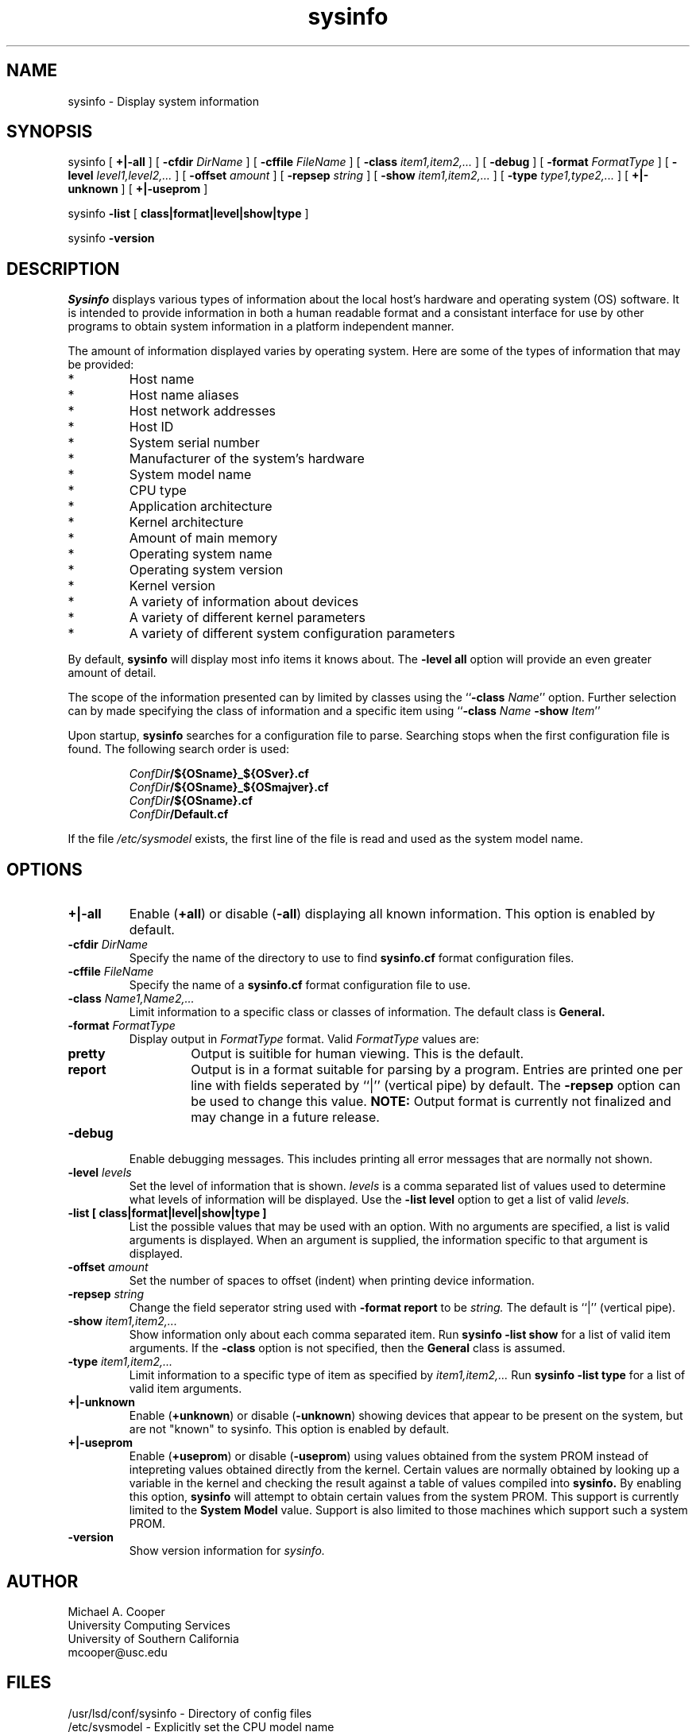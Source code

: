 .\"
.\" Copyright (c) 1992-1994 Michael A. Cooper.
.\" This software may be freely distributed provided it is not sold for 
.\" profit and the author is credited appropriately.
.\"
.\" $Id: sysinfo.man,v 1.1.1.1 1996-10-07 20:16:47 ghudson Exp $
.\" 
.TH sysinfo 1 "6 February 1996"
.ds ]W USC-UCS
.SH NAME
sysinfo \- Display system information
.SH SYNOPSIS
sysinfo
[
.B +|\-all
] 
[
.B \-cfdir
.I DirName
] 
[
.B \-cffile
.I FileName
] 
[
.B \-class
.I item1,item2,...
] 
[
.B \-debug
]
[
.B \-format
.I FormatType
] 
[
.B \-level
.I level1,level2,...
]
[
.B \-offset 
.I amount
]
[
.B \-repsep
.I string
]
[
.B \-show
.I item1,item2,...
] 
[
.B \-type
.I type1,type2,...
] 
[
.B +|\-unknown
] 
[
.B +|\-useprom
] 
.br
.sp
sysinfo 
.B \-list
[
.B class|format|level|show|type
]
.br
.sp
sysinfo 
.B \-version
.SH DESCRIPTION
.I Sysinfo
displays various types of information about the local host's hardware
and
operating system (OS) software.
It is intended to provide information in both a human readable format
and
a consistant interface for use by other programs to obtain
system information
in a platform independent manner.
.PP
The amount of information displayed varies by operating system.
Here are some of the types of information that may be provided:
.IP *
Host name
.IP *
Host name aliases
.IP *
Host network addresses
.IP *
Host ID
.IP *
System serial number
.IP *
Manufacturer of the system's hardware
.IP *
System model name
.IP *
CPU type
.IP *
Application architecture
.IP *
Kernel architecture
.IP *
Amount of main memory
.IP *
Operating system name
.IP *
Operating system version
.IP *
Kernel version
.IP *
A variety of information about devices
.IP *
A variety of different kernel parameters
.IP *
A variety of different system configuration parameters
.PP
By default,
.B sysinfo
will display most info items it knows about.
The
.B "\-level all" 
option will provide an even greater amount of detail.
.PP
The scope of the information presented can by limited by classes
using the ``\fB\-class \fIName\fR''
option.
Further selection can by made specifying the class of information and
a specific item using ``\fB\-class \fIName\fR \fB\-show \fIItem\fR''
.PP
Upon startup,
.B sysinfo
searches for a configuration file to parse.
Searching stops when the first configuration file is found.
The following search order is used:
.br
.sp
.nf
.RS
\fIConfDir\fB/${OSname}_${OSver}.cf
\fIConfDir\fB/${OSname}_${OSmajver}.cf
\fIConfDir\fB/${OSname}.cf
\fIConfDir\fB/Default.cf
.RE
.sp
.fi
.PP
If the file
.I /etc/sysmodel
exists, the first line of the file is read and used as the
system model name.
.SH OPTIONS
.IP "\fB+|-all\fP"
Enable (\fB+all\fP) or disable (\fB\-all\fP) displaying all known information.
This option is enabled by default.
.IP "\fB\-cfdir \fIDirName\fR"
Specify the name of the directory to use to find
.B sysinfo.cf
format configuration files.
.IP "\fB\-cffile \fIFileName\fR"
Specify the name of a 
.B sysinfo.cf
format configuration file to use.
.IP "\fB\-class \fIName1,Name2,...\fR"
Limit information to a specific class or classes of information.
The default class is
.B General.
.IP "\fB\-format \fIFormatType\fR"
Display output in
.I FormatType
format.
Valid
.I FormatType
values are:
.RS
.IP "\fBpretty\fR"
Output is suitible for human viewing.
This is the default.
.IP "\fBreport\fR"
Output is in a format suitable for parsing by a program.
Entries are printed one per line with fields seperated by ``|''
(vertical pipe) by default.
The 
.B \-repsep
option can be used to change this value.
.B NOTE:
Output format is currently not finalized and may change in a future release.
.RE
.IP "\fB\-debug\fR"
Enable debugging messages.
This includes printing all error messages that are normally
not shown.
.IP "\fB\-level \fIlevels\fR"
Set the level of information that is shown.
.I levels
is a comma separated list of values used to determine what
levels of information will be displayed.
Use the
.B "\-list level"
option to get a list of valid 
.I levels.
.IP "\fB\-list [ class|format|level|show|type ]\fR"
List the possible values that may be used with an option.
With no arguments are specified, a list is valid arguments is
displayed.
When an argument is supplied, the information specific to that
argument
is displayed.
.IP "\fB\-offset \fIamount\fR"
Set the number of spaces to offset (indent) when printing
device information.
.IP "\fB\-repsep \fIstring\fR"
Change the field seperator string used with 
.B "\-format report"
to be
.I string.
The default is ``|''
(vertical pipe).
.IP "\fB\-show \fIitem1,item2,...\fR"
Show information only about each comma separated item.
Run
.B "sysinfo \-list show"
for a list of valid item arguments.
If the
.B \-class
option is not specified, then the 
.B General
class is assumed.
.IP "\fB\-type \fIitem1,item2,...\fR"
Limit information to a specific type of item as specified by
.I item1,item2,...
Run 
.B "sysinfo \-list type"
for a list of valid item arguments.
.IP "\fB+|-unknown\fP"
Enable (\fB+unknown\fP) or disable (\fB\-unknown\fP) showing devices
that appear to be present on the system, but are not "known" to sysinfo.
This option is enabled by default.
.IP "\fB+|-useprom\fP"
Enable (\fB+useprom\fP) or disable (\fB\-useprom\fP) using values
obtained from the system PROM instead of intepreting values obtained
directly from the kernel.
Certain values are normally obtained by looking up a variable in
the kernel and checking the result against a table of values compiled
into 
.B sysinfo.
By enabling this option, 
.B sysinfo
will attempt to obtain certain values from the system PROM.
This support is currently limited to the
.B "System Model"
value.
Support is also limited to those machines which support such
a system PROM.
.IP "\fB-version\fP"
Show version
information for
.I sysinfo.
.SH AUTHOR
Michael A. Cooper
.br
University Computing Services
.br
University of Southern California
.br
mcooper@usc.edu
.SH FILES
/usr/lsd/conf/sysinfo	\- Directory of config files
.br
/etc/sysmodel	\- Explicitly set the CPU model name
.SH SEE ALSO
gethostid(2), gethostname(2), gethostbyname(3)
.SH DIAGNOSTICS
.IP "\fI%x: Unknown CPU type.\fP"
The CPU model for the current host could not be determined.
.IP "(unknown)"
Information could not be determined for this item.
.SH BUGS
.PP
Not all operating systems support interfaces to various pieces of
information that sysinfo supports.
.PP
Some devices, mostly devices that use 
removable media such as
tape drives and floppy disks, are only indicated (shown) as
present if media is loaded in the device and it's on-line.
This occurs because the OS does not provide a software
interface to query the device when media is not loaded.
.PP
.B SunOS 
allows only one process at a time to have
.B /dev/openprom
open.
This may result in certain pieces of information 
not always showing up consistantly.  When in doubt,
enable debugging
.B (\-debug).
.PP
Under 
.B "SunOS 5.4"
the
.B "ROM Version"
field is blank.
This is due to a change made by Sun in 
.I libkvm.
Sun patch 
.B 102555-01
is suppose to fix this problem.
.B Sysinfo 
uses a new OBP interface in
.B "SunOS 5.5"
that by-passes this problem.
.PP
Under 
.B "SunOS 4.x"
the
.B "Serial Number"
field
is left blank since the kernel usually returns incorrect information.
.PP
Under
.B "SunOS 5.x"
the
.B "Serial Number"
field
will show the serial number as obtained from the system's
.B IDPROM.
This serial number has no correspondence with the system serial
number that appears on the back of your machine.
.PP
Under
.B SunOS
there is no way to tell the difference between an MC68020 (like the
3/60) and MC68030 (like the 3/80)
based machine.
.PP
Under 
.B Ultrix
it's virtually impossible to determine the actual
.B "System Model"
for 
.B VAX
and 
.B "DEC MIPS"
based machines.
